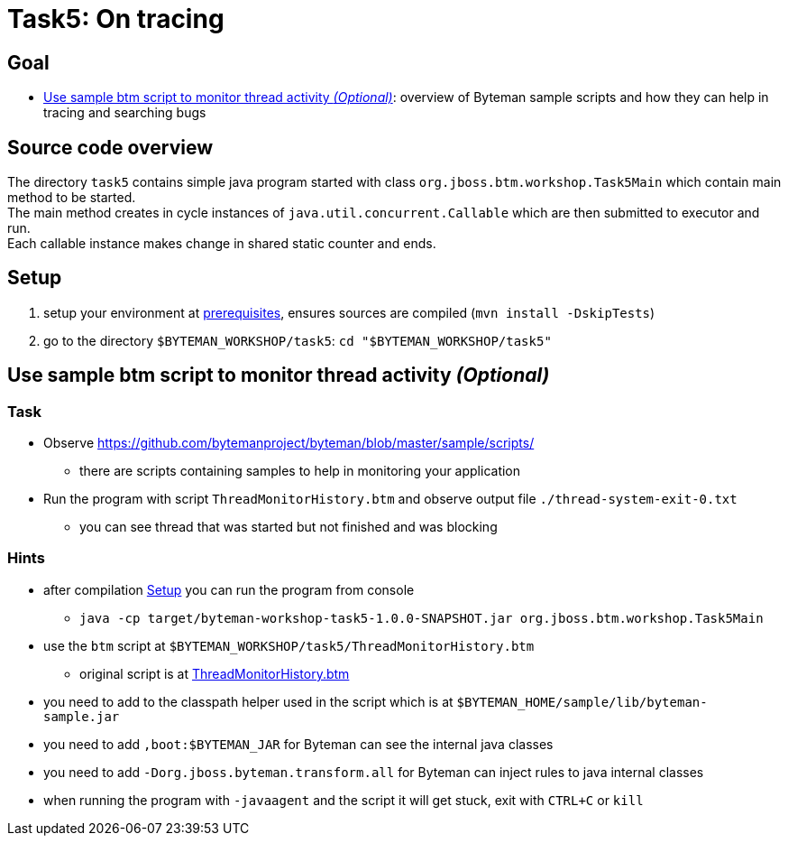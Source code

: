 = Task5: On tracing

== Goal

* <<part1>>: overview of Byteman sample scripts and how they can help in tracing and searching bugs

== Source code overview

The directory `task5` contains simple java program started with class `org.jboss.btm.workshop.Task5Main`
which contain main method to be started. +
The main method creates in cycle instances of `java.util.concurrent.Callable`
which are then submitted to executor and run. +
Each callable instance makes change in shared static counter and ends.

[[task5-setup]]
== Setup

. setup your environment at link:../README.adoc[prerequisites], ensures sources are compiled (`mvn install -DskipTests`)
. go to the directory `$BYTEMAN_WORKSHOP/task5`: `cd "$BYTEMAN_WORKSHOP/task5"`

[[part1]]
== Use sample btm script to monitor thread activity _(Optional)_

=== Task

* Observe  https://github.com/bytemanproject/byteman/blob/master/sample/scripts/
** there are scripts containing samples to help in monitoring your application
* Run the program with script `ThreadMonitorHistory.btm` and observe output file `./thread-system-exit-0.txt`
** you can see thread that was started but not finished and was blocking

=== Hints

* after compilation <<task5-setup>> you can run the program from console
** `java -cp target/byteman-workshop-task5-1.0.0-SNAPSHOT.jar org.jboss.btm.workshop.Task5Main`
* use the `btm` script at `$BYTEMAN_WORKSHOP/task5/ThreadMonitorHistory.btm`
** original script is at https://github.com/bytemanproject/byteman/blob/master/sample/scripts/ThreadMonitorHistory.btm[ThreadMonitorHistory.btm]
* you need to add to the classpath helper used in the script which is at `$BYTEMAN_HOME/sample/lib/byteman-sample.jar`
* you need to add `,boot:$BYTEMAN_JAR` for Byteman can see the internal java classes
* you need to add `-Dorg.jboss.byteman.transform.all` for Byteman can inject rules to java internal classes
* when running the program with `-javaagent` and the script it will get stuck,
  exit with `CTRL+C` or `kill`
